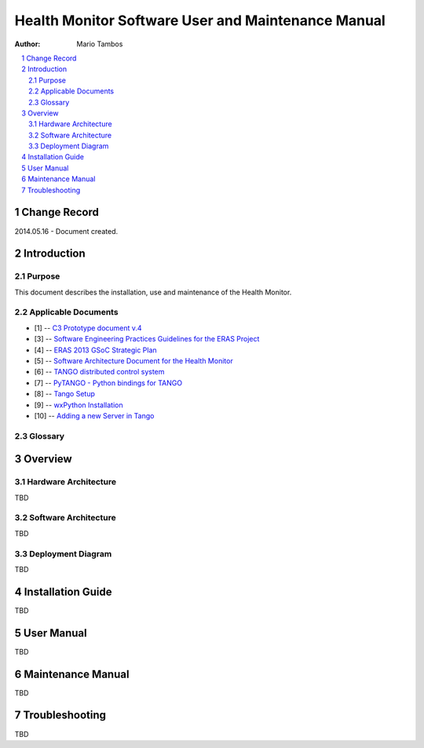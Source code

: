 .. sectnum:: :start: 1

===================================================
Health Monitor Software User and Maintenance Manual
===================================================

:Author: Mario Tambos

.. contents:: :local:

Change Record
=============

2014.05.16 - Document created.

Introduction
============

Purpose
-------

This document describes the installation, use and maintenance of the Health
Monitor.

Applicable Documents
--------------------

- [1] -- `C3 Prototype document v.4`_
- [3] -- `Software Engineering Practices Guidelines for the ERAS Project`_
- [4] -- `ERAS 2013 GSoC Strategic Plan`_
- [5] -- `Software Architecture Document for the Health Monitor`_
- [6] -- `TANGO distributed control system`_
- [7] -- `PyTANGO - Python bindings for TANGO`_
- [8] -- `Tango Setup`_
- [9] -- `wxPython Installation`_
- [10] -- `Adding a new Server in Tango`_

.. _`C3 Prototype document v.4`: <http://www.erasproject.org/index.php?option=com_joomdoc&view=documents&path=C3+Subsystem/ERAS-C3Prototype_v4.pdf&Itemid=148>
.. _`PAMAP2 Physical Activity Monitoring`: <http://archive.ics.uci.edu/ml/datasets/PAMAP2+Physical+Activity+Monitoring>
.. _`Software Engineering Practices Guidelines for the ERAS Project`: <https://eras.readthedocs.org/en/latest/doc/guidelines.html>
.. _`ERAS 2013 GSoC Strategic Plan`: <https://bitbucket.org/italianmarssociety/eras/wiki/Google%20Summer%20of%20Code%202014>
.. _`Software Architecture Document for the Health Monitor`: <https://eras.readthedocs.org/en/latest/servers/health_monitor/doc/swds.html>
.. _`TANGO distributed control system`: <http://www.tango-controls.org/>
.. _`PyTANGO - Python bindings for TANGO`: <http://www.tango-controls.org/static/PyTango/latest/doc/html/index.html>
.. _`Tango Setup`: https://eras.readthedocs.org/en/latest/doc/setup.html
.. _`wxPython Installation`: http://wiki.wxpython.org/InstallingOnUbuntuOrDebian
.. _`Adding a new Server in Tango`: https://eras.readthedocs.org/en/latest/doc/setup.html#adding-a-new-server-in-tango

Glossary
--------

.. glossary::

    ``AD``
        Anomaly Detection

    ``API``
        Application Programming Interface

    ``ERAS``
        European Mars Analog Station

    ``GUI``
        Graphic User Interface

    ``HRM``
        Heart Rate Monitor

    ``IMS``
        Italian Mars Society

    ``TBC``
        To Be Confirmed

    ``TBD``
        To Be Defined

Overview
========

Hardware Architecture
---------------------

TBD

Software Architecture
---------------------

TBD


Deployment Diagram
------------------

TBD

Installation Guide
==================

TBD


User Manual
===========

TBD

Maintenance Manual
==================

TBD

Troubleshooting
===============

TBD
